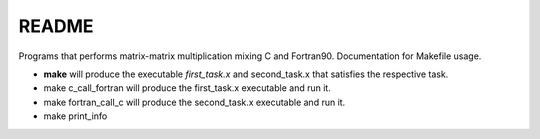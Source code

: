 README
==============

Programs that performs matrix-matrix multiplication mixing C and Fortran90.
Documentation for Makefile usage.

- **make** will produce the executable *first_task.x* and second_task.x that satisfies the respective task.
- make c_call_fortran will produce the first_task.x executable and run it.
- make fortran_call_c will produce the second_task.x executable and run it.
- make print_info

